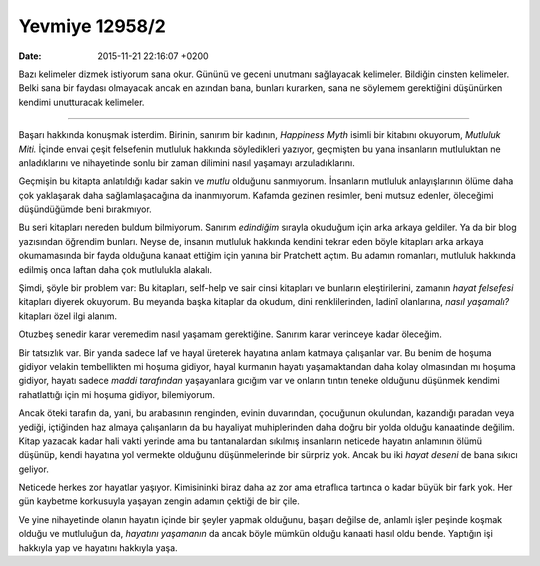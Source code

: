 Yevmiye 12958/2
===============

:date: 2015-11-21 22:16:07 +0200

.. :author: Emin Reşah
.. :date: Mon Jan  5 22:16:30 EET 2015 
.. :dp: 12958 

Bazı kelimeler dizmek istiyorum sana okur. Gününü ve geceni unutmanı sağlayacak
kelimeler. Bildiğin cinsten kelimeler. Belki sana bir faydası olmayacak ancak en
azından bana, bunları kurarken, sana ne söylemem gerektiğini düşünürken kendimi
unutturacak kelimeler.

-----

Başarı hakkında konuşmak isterdim. Birinin, sanırım bir kadının, *Happiness
Myth* isimli bir kitabını okuyorum, *Mutluluk Miti.* İçinde envai çeşit
felsefenin mutluluk hakkında söyledikleri yazıyor, geçmişten bu yana insanların
mutluluktan ne anladıklarını ve nihayetinde sonlu bir zaman dilimini nasıl
yaşamayı arzuladıklarını.

Geçmişin bu kitapta anlatıldığı kadar sakin ve *mutlu* olduğunu
sanmıyorum. İnsanların mutluluk anlayışlarının ölüme daha çok yaklaşarak daha
sağlamlaşacağına da inanmıyorum. Kafamda gezinen resimler, beni mutsuz edenler,
öleceğimi düşündüğümde beni bırakmıyor.

Bu seri kitapları nereden buldum bilmiyorum. Sanırım *edindiğim* sırayla
okuduğum için arka arkaya geldiler. Ya da bir blog yazısından öğrendim
bunları. Neyse de, insanın mutluluk hakkında kendini tekrar eden böyle kitapları
arka arkaya okumamasında bir fayda olduğuna kanaat ettiğim için yanına bir
Pratchett açtım. Bu adamın romanları, mutluluk hakkında edilmiş onca laftan daha
çok mutlulukla alakalı.

Şimdi, şöyle bir problem var: Bu kitapları, self-help ve sair cinsi kitapları ve
bunların eleştirilerini, zamanın *hayat felsefesi* kitapları diyerek
okuyorum. Bu meyanda başka kitaplar da okudum, dini renklilerinden, ladinî
olanlarına, *nasıl yaşamalı?* kitapları özel ilgi alanım.

Otuzbeş senedir karar veremedim nasıl yaşamam gerektiğine. Sanırım karar
verinceye kadar öleceğim.

Bir tatsızlık var. Bir yanda sadece laf ve hayal üreterek hayatına anlam katmaya
çalışanlar var. Bu benim de hoşuma gidiyor velakin tembellikten mi hoşuma
gidiyor, hayal kurmanın hayatı yaşamaktandan daha kolay olmasından mı hoşuma
gidiyor, hayatı sadece *maddi tarafından* yaşayanlara gıcığım var ve onların
tıntın teneke olduğunu düşünmek kendimi rahatlattığı için mi hoşuma gidiyor,
bilemiyorum.

Ancak öteki tarafın da, yani, bu arabasının renginden, evinin duvarından,
çocuğunun okulundan, kazandığı paradan veya yediği, içtiğinden haz almaya
çalışanların da bu hayaliyat muhiplerinden daha doğru bir yolda olduğu
kanaatinde değilim. Kitap yazacak kadar hali vakti yerinde ama bu tantanalardan
sıkılmış insanların neticede hayatın anlamının ölümü düşünüp, kendi hayatına yol
vermekte olduğunu düşünmelerinde bir sürpriz yok. Ancak bu iki *hayat deseni* de
bana sıkıcı geliyor.

Neticede herkes zor hayatlar yaşıyor. Kimisininki biraz daha az zor ama
etraflıca tartınca o kadar büyük bir fark yok. Her gün kaybetme korkusuyla
yaşayan zengin adamın çektiği de bir çile.

Ve yine nihayetinde olanın hayatın içinde bir şeyler yapmak olduğunu, başarı
değilse de, anlamlı işler peşinde koşmak olduğu ve mutluluğun da, *hayatını
yaşamanın* da ancak böyle mümkün olduğu kanaati hasıl oldu bende. Yaptığın işi
hakkıyla yap ve hayatını hakkıyla yaşa.
